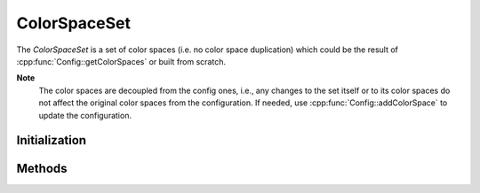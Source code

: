 
ColorSpaceSet
*************

.. class:: ColorSpaceSet

   The *ColorSpaceSet* is a set of color spaces (i.e. no color space duplication) which could be the result of :cpp:func:`Config::getColorSpaces` or built from scratch.

   **Note**
      The color spaces are decoupled from the config ones, i.e., any changes to the set itself or to its color spaces do not affect the original color spaces from the configuration. If needed, use :cpp:func:`Config::addColorSpace` to update the configuration. 


Initialization
==============

.. tabs::

   .. group-tab:: C++

      .. cpp:function:: ColorSpaceSetRcPtr OpenColorIO::ColorSpaceSet::Create()

         Create an empty set of color spaces. 

      .. cpp:function:: ColorSpaceSetRcPtr OpenColorIO::ColorSpaceSet::createEditableCopy() const

         Create a set containing a copy of all the color spaces. 

   .. group-tab:: Python

      .. py:method:: ColorSpace.__init__(*args, **kwargs)

         Overloaded function.

         1. __init__(self: PyOpenColorIO.ColorSpace) -> None

         2. __init__(self: PyOpenColorIO.ColorSpace, referenceSpace: PyOpenColorIO.ReferenceSpaceType) -> None

         3. __init__(self: PyOpenColorIO.ColorSpace, referenceSpace: PyOpenColorIO.ReferenceSpaceType = ReferenceSpaceType.REFERENCE_SPACE_SCENE, name: str = ‘’, family: str = ‘’, encoding: str = ‘’, equalityGroup: str = ‘’, description: str = ‘’, bitDepth: PyOpenColorIO.BitDepth = BitDepth.BIT_DEPTH_UNKNOWN, isData: bool = False, allocation: PyOpenColorIO.Allocation = Allocation.ALLOCATION_UNIFORM, allocationVars: List[float] = [], toReference: PyOpenColorIO.Transform = None, fromReference: PyOpenColorIO.Transform = None, categories: List[str] = []) -> None


Methods
=======

.. tabs::

   .. group-tab:: C++

      Warning: doxygenfunction: Cannot find function “OpenColorIO::ColorSpaceSet::getColorSpaceNames” in doxygen xml output for project “OpenColorIO” from directory: ./_doxygen/xml

      Warning: doxygenfunction: Cannot find function “OpenColorIO::ColorSpaceSet::getColorSpaces” in doxygen xml output for project “OpenColorIO” from directory: ./_doxygen/xml

      .. cpp:function:: ConstColorSpaceRcPtr OpenColorIO::ColorSpaceSet::getColorSpace(const char *name) const

         Will return null if the name is not found. 

         **Note**
            Only accepts color space names (i.e. no role name).

      .. cpp:function:: void OpenColorIO::ColorSpaceSet::addColorSpace(const ConstColorSpaceRcPtr &cs)

         Add color space(s). 

         **Note**
            If another color space is already registered with the same name, this will overwrite it. This stores a copy of the specified color space(s). 

      .. cpp:function:: void OpenColorIO::ColorSpaceSet::removeColorSpace(const char *name)

         Remove color space(s) using color space names (i.e. no role name). 

         **Note**
            The removal of a missing color space does nothing. 

      .. cpp:function:: void OpenColorIO::ColorSpaceSet::removeColorSpaces(const ConstColorSpaceSetRcPtr &cs)

      .. cpp:function:: void OpenColorIO::ColorSpaceSet::clearColorSpaces()

         Clear all color spaces. 


